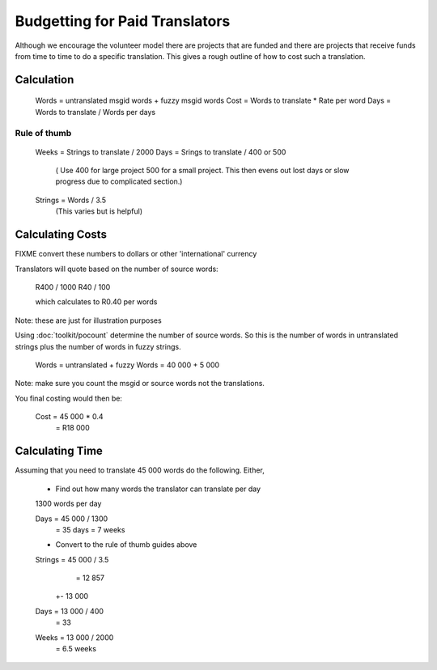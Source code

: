 
.. _../pages/guide/costing#budgetting_for_paid_translators:

Budgetting for Paid Translators
*******************************

Although we encourage the volunteer model there are projects that are funded
and there are projects that receive funds from time to time to do a specific
translation.  This gives a rough outline of how to cost such a translation.

.. _../pages/guide/costing#calculation:

Calculation
===========

  Words = untranslated msgid words + fuzzy msgid words
  Cost = Words to translate * Rate per word
  Days = Words to translate / Words per days

.. _../pages/guide/costing#rule_of_thumb:

Rule of thumb
-------------

  Weeks = Strings to translate / 2000
  Days = Srings to translate / 400 or 500
    ( Use 400 for large project 500 for a small project. This then evens out
    lost days or slow progress due to complicated section.)

  Strings = Words / 3.5
    (This varies but is helpful)

.. _../pages/guide/costing#calculating_costs:

Calculating Costs
=================

FIXME convert these numbers to dollars or other 'international' currency

Translators will quote based on the number of source words:

  R400 / 1000
  R40 / 100

  which calculates to R0.40 per words

Note: these are just for illustration purposes

Using :doc:`toolkit/pocount` determine the number of source words.  So this is the number of
words in untranslated strings plus the number of words in fuzzy strings.

  Words = untranslated + fuzzy
  Words = 40 000 + 5 000

Note: make sure you count the msgid or source words not the translations.

You final costing would then be:

  Cost = 45 000 * 0.4
       = R18 000

.. _../pages/guide/costing#calculating_time:

Calculating Time
================

Assuming that you need to translate 45 000 words do the following.  Either, 

  * Find out how many words the translator can translate per day

  1300 words per day

  Days = 45 000 / 1300
       = 35 days
       = 7 weeks

  * Convert to the rule of thumb guides above

  Strings = 45 000 / 3.5
          = 12 857 
         +- 13 000

  Days = 13 000 / 400
       = 33

  Weeks = 13 000 / 2000
        = 6.5 weeks

